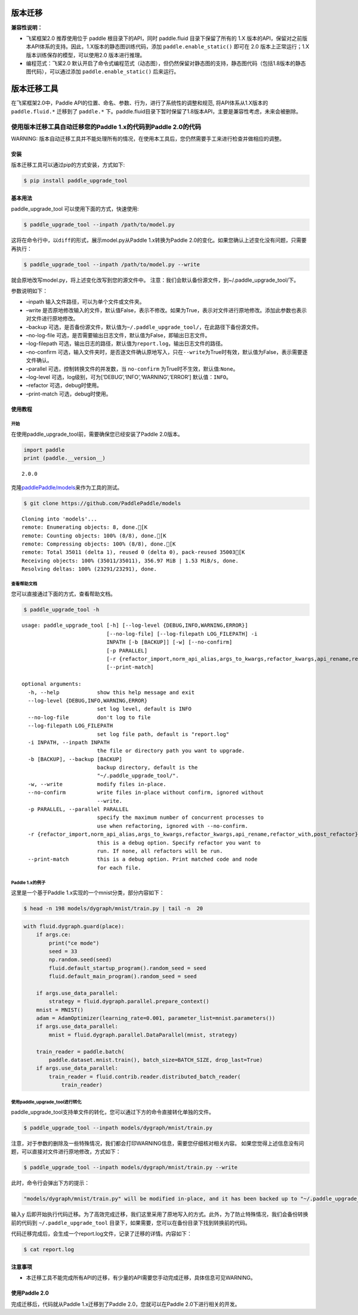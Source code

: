 版本迁移
===================

**兼容性说明：**

- 飞桨框架2.0 推荐使用位于 paddle 根目录下的API，同时 paddle.fluid 目录下保留了所有的 1.X 版本的API，保留对之前版本API体系的支持。因此，1.X版本的静态图训练代码，添加 ``paddle.enable_static()`` 即可在 2.0 版本上正常运行；1.X版本训练保存的模型，可以使用2.0 版本进行推理。

- 编程范式：飞桨2.0 默认开启了命令式编程范式（动态图），但仍然保留对静态图的支持，静态图代码（包括1.8版本的静态图代码），可以通过添加 ``paddle.enable_static()`` 后来运行。




版本迁移工具
====================

在飞桨框架2.0中，Paddle API的位置、命名、参数、行为，进行了系统性的调整和规范, 将API体系从1.X版本的 ``paddle.fluid.*`` 迁移到了 ``paddle.*`` 下。paddle.fluid目录下暂时保留了1.8版本API，主要是兼容性考虑，未来会被删除。

使用版本迁移工具自动迁移您的Paddle 1.x的代码到Paddle 2.0的代码
------------------------------------

WARNING: 版本自动迁移工具并不能处理所有的情况，在使用本工具后，您仍然需要手工来进行检查并做相应的调整。

安装
~~~~

版本迁移工具可以通过pip的方式安装，方式如下:

.. code:: ipython3

    $ pip install paddle_upgrade_tool

基本用法
~~~~~~~~

paddle_upgrade_tool 可以使用下面的方式，快速使用:

.. code:: ipython3

    $ paddle_upgrade_tool --inpath /path/to/model.py

这将在命令行中，以\ ``diff``\ 的形式，展示model.py从Paddle 1.x转换为Paddle 2.0的变化。如果您确认上述变化没有问题，只需要再执行：

.. code:: ipython3

    $ paddle_upgrade_tool --inpath /path/to/model.py --write

就会原地改写model.py，将上述变化改写到您的源文件中。
注意：我们会默认备份源文件，到~/.paddle_upgrade_tool/下。

参数说明如下：

-  –inpath 输入文件路径，可以为单个文件或文件夹。
-  –write 是否原地修改输入的文件，默认值False，表示不修改。如果为True，表示对文件进行原地修改。添加此参数也表示对文件进行原地修改。
-  –backup 可选，是否备份源文件，默认值为\ ``~/.paddle_upgrade_tool/``\ ，在此路径下备份源文件。
-  –no-log-file 可选，是否需要输出日志文件，默认值为False，即输出日志文件。
-  –log-filepath 可选，输出日志的路径，默认值为\ ``report.log``\ ，输出日志文件的路径。
-  –no-confirm 可选，输入文件夹时，是否逐文件确认原地写入，只在\ ``--write``\ 为True时有效，默认值为False，表示需要逐文件确认。
-  –parallel 可选，控制转换文件的并发数，当 \ ``no-confirm`` 为True时不生效，默认值:\ ``None``\ 。
-  –log-level 可选，log级别，可为[‘DEBUG’,‘INFO’,‘WARNING’,‘ERROR’] 默认值：\ ``INFO``\ 。
-  –refactor 可选，debug时使用。
-  –print-match 可选，debug时使用。

使用教程
~~~~~~~~

开始
^^^^

在使用paddle_upgrade_tool前，需要确保您已经安装了Paddle 2.0版本。

.. code:: ipython3

    import paddle
    print (paddle.__version__)

.. parsed-literal::

    2.0.0


克隆\ `paddlePaddle/models <https://github.com/PaddlePaddle/models>`__\ 来作为工具的测试。

.. code:: ipython3

    $ git clone https://github.com/PaddlePaddle/models

.. parsed-literal::

    Cloning into 'models'...
    remote: Enumerating objects: 8, done.[K
    remote: Counting objects: 100% (8/8), done.[K
    remote: Compressing objects: 100% (8/8), done.[K
    remote: Total 35011 (delta 1), reused 0 (delta 0), pack-reused 35003[K
    Receiving objects: 100% (35011/35011), 356.97 MiB | 1.53 MiB/s, done.
    Resolving deltas: 100% (23291/23291), done.


查看帮助文档
^^^^^^^^^^^^

您可以直接通过下面的方式，查看帮助文档。

.. code:: ipython3

    $ paddle_upgrade_tool -h


.. parsed-literal::

    usage: paddle_upgrade_tool [-h] [--log-level {DEBUG,INFO,WARNING,ERROR}]
                               [--no-log-file] [--log-filepath LOG_FILEPATH] -i
                               INPATH [-b [BACKUP]] [-w] [--no-confirm]
                               [-p PARALLEL]
                               [-r {refactor_import,norm_api_alias,args_to_kwargs,refactor_kwargs,api_rename,refactor_with,post_refactor}]
                               [--print-match]

    optional arguments:
      -h, --help            show this help message and exit
      --log-level {DEBUG,INFO,WARNING,ERROR}
                            set log level, default is INFO
      --no-log-file         don't log to file
      --log-filepath LOG_FILEPATH
                            set log file path, default is "report.log"
      -i INPATH, --inpath INPATH
                            the file or directory path you want to upgrade.
      -b [BACKUP], --backup [BACKUP]
                            backup directory, default is the
                            "~/.paddle_upgrade_tool/".
      -w, --write           modify files in-place.
      --no-confirm          write files in-place without confirm, ignored without
                            --write.
      -p PARALLEL, --parallel PARALLEL
                            specify the maximum number of concurrent processes to
                            use when refactoring, ignored with --no-confirm.
      -r {refactor_import,norm_api_alias,args_to_kwargs,refactor_kwargs,api_rename,refactor_with,post_refactor}, --refactor {refactor_import,norm_api_alias,args_to_kwargs,refactor_kwargs,api_rename,refactor_with,post_refactor}
                            this is a debug option. Specify refactor you want to
                            run. If none, all refactors will be run.
      --print-match         this is a debug option. Print matched code and node
                            for each file.

Paddle 1.x的例子
^^^^^^^^^^^^^^

这里是一个基于Paddle 1.x实现的一个mnist分类，部分内容如下：

.. code:: ipython3

    $ head -n 198 models/dygraph/mnist/train.py | tail -n  20


.. code:: ipython3

        with fluid.dygraph.guard(place):
            if args.ce:
                print("ce mode")
                seed = 33
                np.random.seed(seed)
                fluid.default_startup_program().random_seed = seed
                fluid.default_main_program().random_seed = seed
 
            if args.use_data_parallel:
                strategy = fluid.dygraph.parallel.prepare_context()
            mnist = MNIST()
            adam = AdamOptimizer(learning_rate=0.001, parameter_list=mnist.parameters())
            if args.use_data_parallel:
                mnist = fluid.dygraph.parallel.DataParallel(mnist, strategy)
 
            train_reader = paddle.batch(
                paddle.dataset.mnist.train(), batch_size=BATCH_SIZE, drop_last=True)
            if args.use_data_parallel:
                train_reader = fluid.contrib.reader.distributed_batch_reader(
                    train_reader)


使用paddle_upgrade_tool进行转化
^^^^^^^^^^^^^^^^^^^^^^^^^^^^^^^^^^

paddle_upgrade_tool支持单文件的转化，您可以通过下方的命令直接转化单独的文件。

.. code:: ipython3

    $ paddle_upgrade_tool --inpath models/dygraph/mnist/train.py

注意，对于参数的删除及一些特殊情况，我们都会打印WARNING信息，需要您仔细核对相关内容。
如果您觉得上述信息没有问题，可以直接对文件进行原地修改，方式如下：

.. code:: ipython3

    $ paddle_upgrade_tool --inpath models/dygraph/mnist/train.py --write 

此时，命令行会弹出下方的提示：

.. code:: ipython3

    "models/dygraph/mnist/train.py" will be modified in-place, and it has been backed up to "~/.paddle_upgrade_tool/train.py_backup_2020_09_09_20_35_15_037821". Do you want to continue? [Y/n]:

输入\ ``y``
后即开始执行代码迁移。为了高效完成迁移，我们这里采用了原地写入的方式。此外，为了防止特殊情况，我们会备份转换前的代码到
``~/.paddle_upgrade_tool`` 目录下，如果需要，您可以在备份目录下找到转换前的代码。

代码迁移完成后，会生成一个report.log文件，记录了迁移的详情。内容如下：

.. code:: ipython3

    $ cat report.log

注意事项
~~~~~~~~

-  本迁移工具不能完成所有API的迁移，有少量的API需要您手动完成迁移，具体信息可见WARNING。

使用Paddle 2.0
~~~~~~~~~~~~~~~~

完成迁移后，代码就从Paddle 1.x迁移到了Paddle 2.0，您就可以在Paddle 2.0下进行相关的开发。
